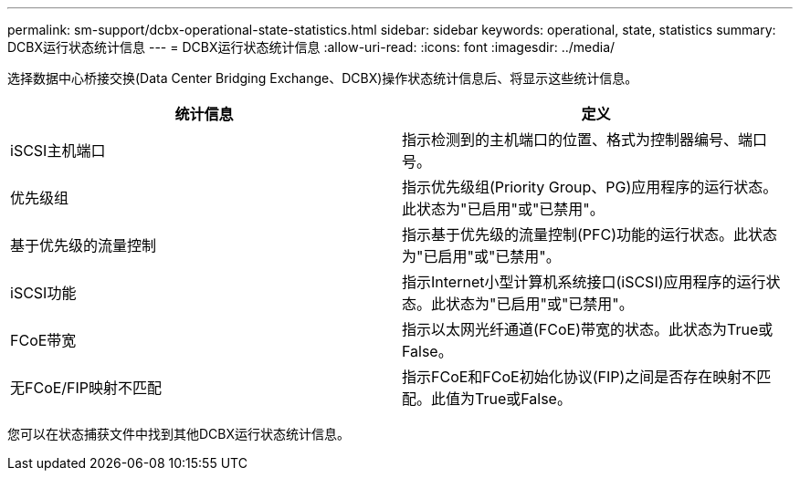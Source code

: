 ---
permalink: sm-support/dcbx-operational-state-statistics.html 
sidebar: sidebar 
keywords: operational, state, statistics 
summary: DCBX运行状态统计信息 
---
= DCBX运行状态统计信息
:allow-uri-read: 
:icons: font
:imagesdir: ../media/


选择数据中心桥接交换(Data Center Bridging Exchange、DCBX)操作状态统计信息后、将显示这些统计信息。

[cols="2*"]
|===
| 统计信息 | 定义 


 a| 
iSCSI主机端口
 a| 
指示检测到的主机端口的位置、格式为控制器编号、端口号。



 a| 
优先级组
 a| 
指示优先级组(Priority Group、PG)应用程序的运行状态。此状态为"已启用"或"已禁用"。



 a| 
基于优先级的流量控制
 a| 
指示基于优先级的流量控制(PFC)功能的运行状态。此状态为"已启用"或"已禁用"。



 a| 
iSCSI功能
 a| 
指示Internet小型计算机系统接口(iSCSI)应用程序的运行状态。此状态为"已启用"或"已禁用"。



 a| 
FCoE带宽
 a| 
指示以太网光纤通道(FCoE)带宽的状态。此状态为True或False。



 a| 
无FCoE/FIP映射不匹配
 a| 
指示FCoE和FCoE初始化协议(FIP)之间是否存在映射不匹配。此值为True或False。

|===
您可以在状态捕获文件中找到其他DCBX运行状态统计信息。
